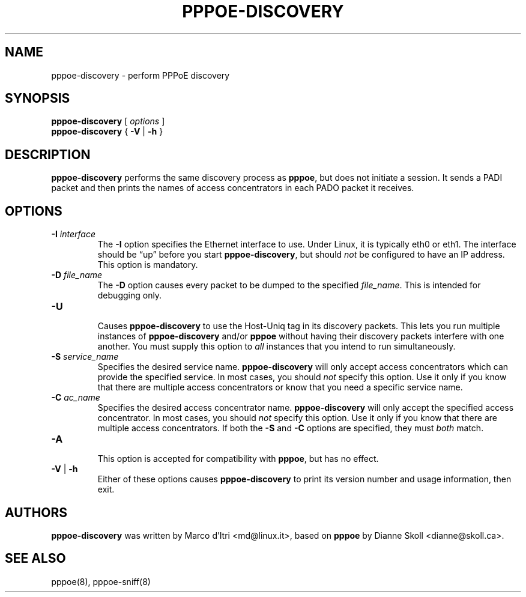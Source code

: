 .\" pppoe-discovery.8 written by
.\" Ben Hutchings <ben@decadentplace.org.uk>, based on pppoe.8.
.\" Licenced under the GPL version 2 or later.
.TH PPPOE-DISCOVERY 8
.SH NAME
pppoe\-discovery \- perform PPPoE discovery
.SH SYNOPSIS
.B pppoe\-discovery
[
.I options
]
.br
.BR pppoe\-discovery " { " \-V " | " \-h " }"
.SH DESCRIPTION
.LP
\fBpppoe\-discovery\fR performs the same discovery process as
\fBpppoe\fR, but does not initiate a session.
It sends a PADI packet and then prints the names of access
concentrators in each PADO packet it receives.
.SH OPTIONS
.TP
.BI \-I " interface"
.RS
The \fB\-I\fR option specifies the Ethernet interface to use.
Under Linux, it is typically eth0 or eth1.
The interface should be \(lqup\(rq before you start
\fBpppoe\-discovery\fR, but should \fInot\fR be configured to have an
IP address.
This option is mandatory.
.RE
.TP
.BI \-D " file_name"
.RS
The \fB\-D\fR option causes every packet to be dumped to the specified
\fIfile_name\fR.
This is intended for debugging only.
.RE
.TP
.B \-U
.RS
Causes \fBpppoe\-discovery\fR to use the Host-Uniq tag in its discovery
packets.
This lets you run multiple instances of \fBpppoe\-discovery\fR and/or
\fBpppoe\fR without having their discovery packets interfere with one
another.
You must supply this option to \fIall\fR instances that you intend to
run simultaneously.
.RE
.TP
.BI \-S " service_name"
.RS
Specifies the desired service name.
\fBpppoe\-discovery\fR will only accept access concentrators which can
provide the specified service.
In most cases, you should \fInot\fR specify this option.
Use it only if you know that there are multiple access concentrators
or know that you need a specific service name.
.RE
.TP
.BI \-C " ac_name"
.RS
Specifies the desired access concentrator name.
\fBpppoe\-discovery\fR will only accept the specified access
concentrator.
In most cases, you should \fInot\fR specify this option.
Use it only if you know that there are multiple access concentrators.
If both the \fB\-S\fR and \fB\-C\fR options are specified, they must
\fIboth\fR match.
.RE
.TP
.B \-A
.RS
This option is accepted for compatibility with \fBpppoe\fR, but has no
effect.
.RE
.TP
.BR \-V " | " \-h
.RS
Either of these options causes \fBpppoe\-discovery\fR to print its
version number and usage information, then exit.
.RE
.SH AUTHORS
\fBpppoe\-discovery\fR was written by Marco d'Itri <md@linux.it>,
based on \fBpppoe\fR by Dianne Skoll <dianne@skoll.ca>.
.SH SEE ALSO
pppoe(8), pppoe\-sniff(8)
